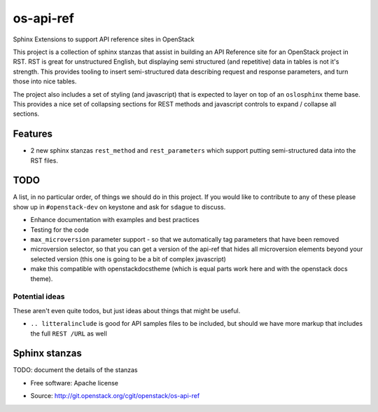 ===============================
os-api-ref
===============================

Sphinx Extensions to support API reference sites in OpenStack

This project is a collection of sphinx stanzas that assist in building
an API Reference site for an OpenStack project in RST. RST is great
for unstructured English, but displaying semi structured (and
repetitive) data in tables is not it's strength. This provides tooling
to insert semi-structured data describing request and response
parameters, and turn those into nice tables.

The project also includes a set of styling (and javascript) that is
expected to layer on top of an ``oslosphinx`` theme base. This
provides a nice set of collapsing sections for REST methods and
javascript controls to expand / collapse all sections.

Features
========

* 2 new sphinx stanzas ``rest_method`` and ``rest_parameters`` which
  support putting semi-structured data into the RST files.

TODO
====

A list, in no particular order, of things we should do in this
project. If you would like to contribute to any of these please show
up in ``#openstack-dev`` on keystone and ask for ``sdague`` to
discuss.

* Enhance documentation with examples and best practices
* Testing for the code
* ``max_microversion`` parameter support - so that we automatically
  tag parameters that have been removed
* microversion selector, so that you can get a version of the api-ref
  that hides all microversion elements beyond your selected version
  (this one is going to be a bit of complex javascript)
* make this compatible with openstackdocstheme (which is equal parts
  work here and with the openstack docs theme).

Potential ideas
---------------

These aren't even quite todos, but just ideas about things that might
be useful.

* ``.. litteralinclude`` is good for API samples files to be included,
  but should we have more markup that includes the full ``REST /URL``
  as well


Sphinx stanzas
==============

TODO: document the details of the stanzas


* Free software: Apache license
.. * Documentation: http://docs.openstack.org/developer/os-api-ref
* Source: http://git.openstack.org/cgit/openstack/os-api-ref
